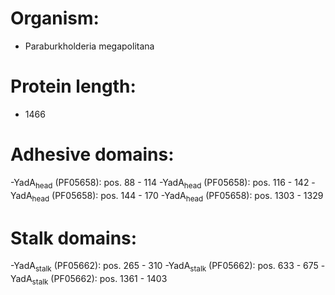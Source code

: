 * Organism:
- Paraburkholderia megapolitana
* Protein length:
- 1466
* Adhesive domains:
-YadA_head (PF05658): pos. 88 - 114
-YadA_head (PF05658): pos. 116 - 142
-YadA_head (PF05658): pos. 144 - 170
-YadA_head (PF05658): pos. 1303 - 1329
* Stalk domains:
-YadA_stalk (PF05662): pos. 265 - 310
-YadA_stalk (PF05662): pos. 633 - 675
-YadA_stalk (PF05662): pos. 1361 - 1403


